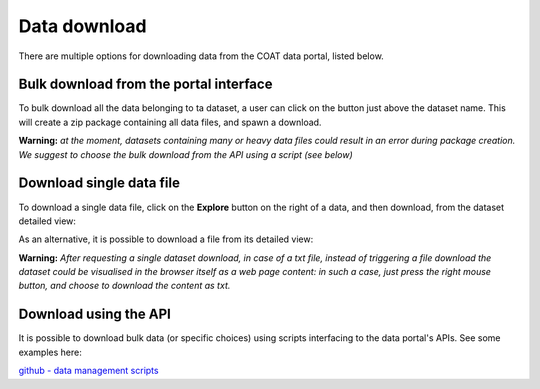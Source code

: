 .. _download:

Data download
==================================

There are multiple options for downloading data from the COAT data portal, listed below.

Bulk download from the portal interface
------------------------------------------

To bulk download all the data belonging to ta dataset, a user can click on the button just above the dataset name.
This will create a zip package containing all data files, and spawn a download.

.. image:: _images/zip_download.png

**Warning:** *at the moment, datasets containing many or heavy data files could result in an error during package creation.
We suggest to choose the bulk download from the API using a script (see below)*

Download single data file
------------------------------------------

To download a single data file, click on the **Explore** button on the right of a data, and then download,
from the dataset detailed view:

.. image:: _images/single_download.png

As an alternative, it is possible to download a file from its detailed view:

.. image:: _images/resource_download.png

**Warning:** *After requesting a single dataset download, in case of a txt file, instead of triggering a file download the dataset could be visualised in the browser itself as a web page content:
in such a case, just press the right mouse button, and choose to download the content as txt.*

Download using the API
------------------------------------------

It is possible to download bulk data (or specific choices) using scripts interfacing to the data portal's APIs. See some examples here:

`github - data management scripts <https://github.com/COATnor/data_management_scripts>`_